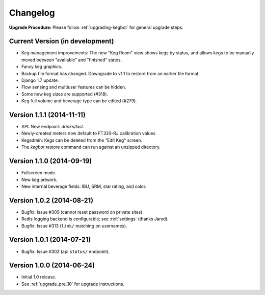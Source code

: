 .. _changelog:

Changelog
=========

**Upgrade Procedure:** Please follow :ref:`upgrading-kegbot` for general upgrade steps.

Current Version (in development)
--------------------------------
* Keg management improvements: The new "Keg Room" view shows kegs by status,
  and allows kegs to be manually moved between "available" and "finished"
  states.
* Fancy keg graphics.
* Backup file format has changed. Downgrade to v1.1 to restore from an
  earlier file format.
* Django 1.7 update.
* Flow sensing and multiuser features can be hidden.
* Some new keg sizes are supported (#318).
* Keg full volume and beverage type can be edited (#279).


Version 1.1.1 (2014-11-11)
--------------------------
* API: New endpoint: `drinks/last`.
* Newly-created meters now default to FT330-RJ calibration values.
* Kegadmin: Kegs can be deleted from the "Edit Keg" screen.
* The `kegbot restore` command can run against an unzipped directory.


Version 1.1.0 (2014-09-19)
--------------------------
* Fullscreen mode.
* New keg artwork.
* New internal beverage fields: IBU, SRM, star rating, and color.


Version 1.0.2 (2014-08-21)
--------------------------
* Bugfix: Issue #309 (cannot reset password on private sites).
* Redis logging backend is configurable; see :ref:`settings` (thanks Jared).
* Bugfix: Issue #313 (``link/`` matching on usernames).


Version 1.0.1 (2014-07-21)
--------------------------
* Bugfix: Issue #302 (api ``status/`` endpoint).


Version 1.0.0 (2014-06-24)
--------------------------
* Initial 1.0 release.
* See :ref:`upgrade_pre_10` for upgrade instructions.
